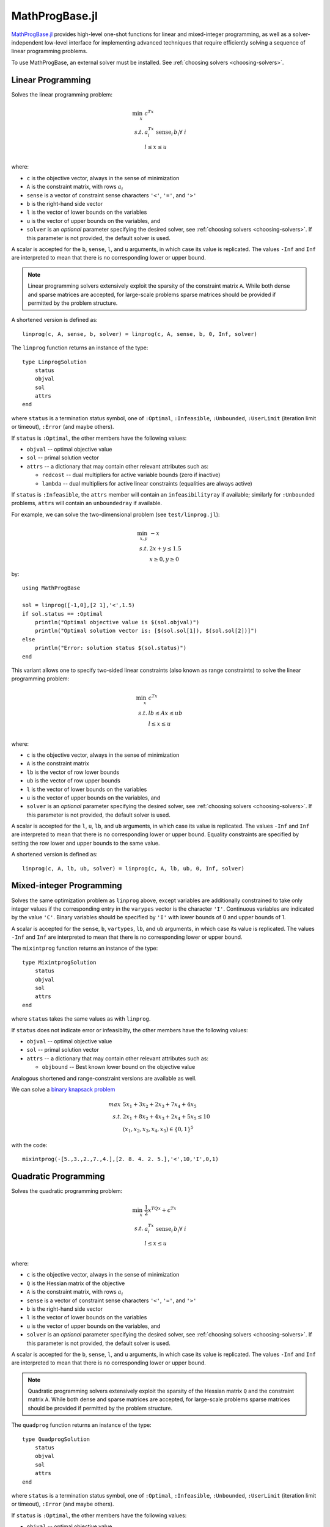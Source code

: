 ===============
MathProgBase.jl
===============

.. module:: MathProgBase
   :synopsis: Solver-independent functions and low-level interfaces for Mathematical Programming

`MathProgBase.jl <https://github.com/JuliaOpt/MathProgBase.jl>`_ provides high-level
one-shot functions for linear and mixed-integer programming,
as well as a solver-independent low-level interface for implementing advanced techniques
that require efficiently solving a sequence of linear programming problems.

To use MathProgBase, an external solver must be installed. See :ref:`choosing solvers <choosing-solvers>`.

------------------
Linear Programming
------------------

.. function:: linprog(c, A, sense, b, l, u, solver)

Solves the linear programming problem:

.. math::
    \min_{x}\, &c^Tx\\
    s.t.     &a_i^Tx \text{ sense}_i \, b_i \forall\,\, i\\
             &l \leq x \leq u\\

where:

*    ``c`` is the objective vector, always in the sense of minimization
*    ``A`` is the constraint matrix, with rows :math:`a_i`
*    ``sense`` is a vector of constraint sense characters ``'<'``, ``'='``, and ``'>'``
*    ``b`` is the right-hand side vector
*    ``l`` is the vector of lower bounds on the variables
*    ``u`` is the vector of upper bounds on the variables, and
*    ``solver`` is an *optional* parameter specifying the desired solver, see :ref:`choosing solvers <choosing-solvers>`. If this parameter is not provided, the default solver is used.
 
A scalar is accepted for the ``b``, ``sense``, ``l``, and ``u`` arguments, in which case its value is replicated. The values ``-Inf`` and ``Inf`` are interpreted to mean that there is no corresponding lower or upper bound.

.. note::
    Linear programming solvers extensively exploit the sparsity of the constraint matrix ``A``. While both dense and sparse matrices are accepted, for large-scale problems sparse matrices should be provided if permitted by the problem structure.  

A shortened version is defined as::

    linprog(c, A, sense, b, solver) = linprog(c, A, sense, b, 0, Inf, solver)

The ``linprog`` function returns an instance of the type::
    
    type LinprogSolution
        status
        objval
        sol
        attrs
    end

where ``status`` is a termination status symbol, one of ``:Optimal``, ``:Infeasible``, ``:Unbounded``, ``:UserLimit`` (iteration limit or timeout), ``:Error`` (and maybe others).

If ``status`` is ``:Optimal``, the other members have the following values:

* ``objval`` -- optimal objective value
* ``sol`` -- primal solution vector
* ``attrs`` -- a dictionary that may contain other relevant attributes such as:

  - ``redcost`` -- dual multipliers for active variable bounds (zero if inactive)
  - ``lambda`` -- dual multipliers for active linear constraints (equalities are always active)

If ``status`` is ``:Infeasible``, the ``attrs`` member will contain an ``infeasibilityray`` if available; similarly for ``:Unbounded`` problems, ``attrs`` will contain an ``unboundedray`` if available.

..
  - ``colbasis`` -- optimal simplex basis statuses for the variables (columns) if available. Possible values are ``:NonbasicAtLower``, ``:NonbasicAtUpper``, ``:Basic``, and ``:Superbasic`` (not yet implemented by any solvers)
  - ``rowbasis`` -- optimal simplex basis statuses for the constraints (rows) if available (not yet implemented by any solvers)

For example, we can solve the two-dimensional problem (see ``test/linprog.jl``):

.. math::
    \min_{x,y}\, &-x\\
    s.t.         &2x + y \leq 1.5\\
                 & x \geq 0, y \geq 0

by::

    using MathProgBase
    
    sol = linprog([-1,0],[2 1],'<',1.5)
    if sol.status == :Optimal
        println("Optimal objective value is $(sol.objval)")
        println("Optimal solution vector is: [$(sol.sol[1]), $(sol.sol[2])]")
    else
        println("Error: solution status $(sol.status)")
    end

.. function:: linprog(c, A, lb, ub, l, u, solver)

This variant allows one to specify two-sided linear constraints (also known as range constraints)
to solve the linear programming problem:

.. math::
    \min_{x}\, &c^Tx\\
    s.t.     &lb \leq Ax \leq ub\\
             &l \leq x \leq u\\

where:

*    ``c`` is the objective vector, always in the sense of minimization
*    ``A`` is the constraint matrix
*    ``lb`` is the vector of row lower bounds
*    ``ub`` is the vector of row upper bounds
*    ``l`` is the vector of lower bounds on the variables
*    ``u`` is the vector of upper bounds on the variables, and
*    ``solver`` is an *optional* parameter specifying the desired solver, see :ref:`choosing solvers <choosing-solvers>`. If this parameter is not provided, the default solver is used.
 
A scalar is accepted for the ``l``, ``u``, ``lb``, and ``ub`` arguments, in which case its value is replicated. The values ``-Inf`` and ``Inf`` are interpreted to mean that there is no corresponding lower or upper bound. Equality constraints are specified by setting the row lower and upper bounds to the same value.

A shortened version is defined as::

    linprog(c, A, lb, ub, solver) = linprog(c, A, lb, ub, 0, Inf, solver)


-------------------------
Mixed-integer Programming
-------------------------

.. function:: mixintprog(c, A, sense, b, vartypes, lb, ub, solver)

Solves the same optimization problem as ``linprog`` above, except variables
are additionally constrained to take only integer values if the corresponding
entry in the ``varypes`` vector is the character ``'I'``. Continuous
variables are indicated by the value ``'C'``. Binary variables should be specified
by ``'I'`` with lower bounds of 0 and upper bounds of 1.

A scalar is accepted for the ``sense``, ``b``, ``vartypes``, ``lb``, and ``ub`` arguments, in which case its value is replicated. The values ``-Inf`` and ``Inf`` are interpreted to mean that there is no corresponding lower or upper bound. 

The ``mixintprog`` function returns an instance of the type::
    
    type MixintprogSolution
        status
        objval
        sol
        attrs
    end

where ``status`` takes the same values as with ``linprog``.

If ``status`` does not indicate error or infeasiblity, the other members have the following values:

* ``objval`` -- optimal objective value
* ``sol`` -- primal solution vector
* ``attrs`` -- a dictionary that may contain other relevant attributes such as:

  - ``objbound`` -- Best known lower bound on the objective value

Analogous shortened and range-constraint versions are available as well.

We can solve a `binary knapsack problem <http://en.wikipedia.org/wiki/Knapsack_problem>`_

.. math::
    max\, &5x_1 + 3x_2 + 2x_3 + 7x_4 + 4x_5\\
    s.t.  &2x_1 + 8x_2 + 4x_3 + 2x_4 + 5x_5 \leq 10\\
          & (x_1, x_2, x_3, x_4, x_5) \in \{0,1\}^5

with the code::
    
    mixintprog(-[5.,3.,2.,7.,4.],[2. 8. 4. 2. 5.],'<',10,'I',0,1)

---------------------
Quadratic Programming
---------------------

.. function:: quadprog(c, Q, A, sense, b, l, u, solver)

Solves the quadratic programming problem:

.. math::
    \min_{x}\, &\frac{1}{2}x^TQx + c^Tx\\
    s.t.     &a_i^Tx \text{ sense}_i \, b_i \forall\,\, i\\
             &l \leq x \leq u\\

where:

*    ``c`` is the objective vector, always in the sense of minimization
*    ``Q`` is the Hessian matrix of the objective
*    ``A`` is the constraint matrix, with rows :math:`a_i`
*    ``sense`` is a vector of constraint sense characters ``'<'``, ``'='``, and ``'>'``
*    ``b`` is the right-hand side vector
*    ``l`` is the vector of lower bounds on the variables
*    ``u`` is the vector of upper bounds on the variables, and
*    ``solver`` is an *optional* parameter specifying the desired solver, see :ref:`choosing solvers <choosing-solvers>`. If this parameter is not provided, the default solver is used.
 
A scalar is accepted for the ``b``, ``sense``, ``l``, and ``u`` arguments, in which case its value is replicated. The values ``-Inf`` and ``Inf`` are interpreted to mean that there is no corresponding lower or upper bound.

.. note::
    Quadratic programming solvers extensively exploit the sparsity of the Hessian matrix ``Q`` and the constraint matrix ``A``. While both dense and sparse matrices are accepted, for large-scale problems sparse matrices should be provided if permitted by the problem structure.  

The ``quadprog`` function returns an instance of the type::
    
    type QuadprogSolution
        status
        objval
        sol
        attrs
    end

where ``status`` is a termination status symbol, one of ``:Optimal``, ``:Infeasible``, ``:Unbounded``, ``:UserLimit`` (iteration limit or timeout), ``:Error`` (and maybe others).

If ``status`` is ``:Optimal``, the other members have the following values:

* ``objval`` -- optimal objective value
* ``sol`` -- primal solution vector
* ``attrs`` -- a dictionary that may contain other relevant attributes (not currently used).

Analogous shortened and range-constraint versions are available as well.

We can solve the three-dimensional QP (see ``test/quadprog.jl``):

.. math::
    \min_{x,y,z}\, &x^2+y^2+z^2+xy+yz\\
    s.t.         &x + 2y + 3z \geq 4\\
                 &x + y \geq 1

by::

    using MathProgBase
    
    sol = quadprog([0., 0., 0.],[2. 1. 0.; 1. 2. 1.; 0. 1. 2.],[1. 2. 3.; 1. 1. 0.],'>',[4., 1.],-Inf,Inf)
    if sol.status == :Optimal
        println("Optimal objective value is $(sol.objval)")
        println("Optimal solution vector is: [$(sol.sol[1]), $(sol.sol[2]), $(sol.sol[3])]")
    else
        println("Error: solution status $(sol.status)")
    end

-------------------
Low-level interface
-------------------

The ``linprog`` and ``mixintprog`` functions are written on top of a solver-independent low-level interface called ``MathProgSolverInterface``, which individual solvers implement. The concept is similar to that of `OSI <https://projects.coin-or.org/Osi>`_, a C++ library which provides a generic virtual base class for interacting with linear programming solvers. Julia, however, does not quite have virtual classes or interfaces. Instead, multiple dispatch is used with abstract types. The API is designed to support problem modification as needed to solve a sequence of linear programming problems efficiently; linear programming solvers are expected to hot-start the solution process after modifications such as additional constraints or variables. For mixed-integer programming, hot-starting is usually impractical.

The ``MathProgSolverInterface`` exports two abstract types: ``AbstractMathProgModel``, which represents an instance of an optimization problem, and ``AbstractMathProgSolver``, which represents a solver (with particular solution options), from which an ``AbstractMathProgModel`` is generated.

.. function:: model(s::AbstractMathProgSolver)

    Returns an instance of an ``AbstractMathProgModel`` using the given solver.

.. function:: loadproblem!(m::AbstractMathProgModel, filename::String)

    Loads problem data from the given file. Supported file types are solver-dependent.

.. function:: loadproblem!(m::AbstractMathProgModel, A, l, u, c, lb, ub, sense)

Loads the provided problem data to set up the linear programming problem:

.. math::
    \min_{x}\, &c^Tx\\
    s.t.     &lb \leq Ax \leq ub\\
             &l \leq x \leq u\\

``sense`` specifies the direction of the optimization problem, and must be either ``:Min`` or ``:Max``.

Both sparse and dense matrices are accepted for ``A``. ``Inf`` and ``-Inf`` indicate that 
there is no corresponding upper or lower bound. Equal lower and upper bounds are used
to indicate equality constraints.

.. function:: writeproblem(m::AbstractMathProgModel, filename::String)
    
    Writes the current problem data to the given file. Supported file types are solver-dependent.



.. function:: getvarLB(m::AbstractMathProgModel)
   
    Returns a vector containing the lower bounds :math:`l` on the variables.

.. function:: setvarLB!(m::AbstractMathProgModel, l)
   
    Sets the lower bounds on the variables.

.. function:: getvarUB(m::AbstractMathProgModel)
   
    Returns a vector containing the upper bounds :math:`u` on the variables.

.. function:: setvarUB!(m::AbstractMathProgModel, u)
   
    Sets the upper bounds on the variables.



.. function:: getconstrLB(m::AbstractMathProgModel)
   
    Returns a vector containing the lower bounds :math:`lb` on the constraints.

.. function:: setconstrLB!(m::AbstractMathProgModel, lb)
   
    Sets the lower bounds on the constraints.

.. function:: getconstrUB(m::AbstractMathProgModel)
   
    Returns a vector containing the upper bounds :math:`ub` on the constraints.

.. function:: setconstrUB!(m::AbstractMathProgModel, ub)
   
    Sets the upper bounds on the constraints.

.. function:: getobj(m::AbstractMathProgModel)
   
    Returns a vector containing the objective coefficients :math:`c`.

.. function:: setobj!(m::AbstractMathProgModel, c)
   
    Sets the objective coefficients.

.. function:: getconstrmatrix(m::AbstractMathProgModel)

    Returns the full constraint matrix :math:`A`, typically as a 
    ``SparseMatrixCSC``.

.. function:: addvar!(m::AbstractMathProgModel, constridx, constrcoef, l, u, objcoef)

    Adds a new variable to the model, with lower bound ``l`` (``-Inf`` if none), 
    upper bound ``u`` (``Inf`` if none), and
    objective coefficient ``objcoef``. Constraint coefficients for this new variable
    are specified in a sparse format: the ``constrcoef`` vector contains the nonzero
    coefficients, and the ``constridx`` vector contains the indices of the corresponding
    constraints.

.. function:: addvar!(m::AbstractMathProgModel, l, u, objcoef)

    Adds a new variable to the model, with lower bound ``l`` (``-Inf`` if none), 
    upper bound ``u`` (``Inf`` if none), and
    objective coefficient ``objcoef``. This is equivalent to calling the 
    above method with empty arrays for the constraint coefficients.
    

.. function:: addconstr!(m::AbstractMathProgModel, varidx, coef, lb, ub)

    Adds a new constraint to the model, with lower bound ``lb`` (``-Inf`` if none)
    and upper bound ``ub`` (``Inf`` if none). Coefficients for this new constraint
    are specified in a sparse format: the ``coef`` vector contains the nonzero
    coefficients, and the ``varidx`` vector contains the indices of the corresponding
    variables.



.. function:: updatemodel!(m::AbstractMathProgModel)

    Commits recent changes to the model. Only required by some solvers (e.g. Gurobi).

.. function:: setsense!(m::AbstractMathProgModel, sense)

    Sets the optimization sense of the model. Accepted values are ``:Min`` and ``:Max``.

.. function:: getsense(m::AbstractMathProgModel)

    Returns the optimization sense of the model.

.. function:: numvar(m::AbstractMathProgModel)

    Returns the number of variables in the model.

.. function:: numconstr(m::AbstractMathProgModel)

    Returns the number of constraints in the model.

.. function:: optimize!(m::AbstractMathProgModel)

    Solves the optimization problem.

.. function:: status(m::AbstractMathProgModel)

    Returns the termination status after solving. Possible values include ``:Optimal``,
    ``:Infeasible``, ``:Unbounded``, ``:UserLimit`` (iteration limit or timeout), and ``:Error``.
    Solvers may return other statuses, for example, when presolve indicates that the model is
    either infeasible or unbounded, but did not determine which.

.. function:: getobjval(m::AbstractMathProgModel)

    Returns the objective value of the solution found by the solver.

.. function:: getobjbound(m::AbstractMathProgModel)

    Returns the best known bound on the optimal objective value.
    This is used, for example, when a branch-and-bound method
    is stopped before finishing.

.. function:: getsolution(m::AbstractMathProgModel)

    Returns the solution vector found by the solver.

.. function:: getconstrsolution(m::AbstractMathProgModel)

    Returns a vector containing the values of the constraints
    at the solution. This is the vector :math:`Ax`.

.. function:: getreducedcosts(m::AbstractMathProgModel)

    Returns the dual solution vector corresponding to the variable bounds,
    known as the reduced costs. Not available when integer variables are present.

.. function:: getconstrduals(m::AbstractMathProgModel)

    Returns the dual solution vector corresponding to the constraints.
    Not available when integer variables are present.

.. function:: getinfeasibilityray(m::AbstractMathProgModel)

    Returns a "Farkas" proof of infeasibility, i.e., an unbounded ray of the dual. 
    Note that for some solvers, one must specify additional options for this
    ray to be computed.

.. function:: getunboundedray(m::AbstractMathProgModel)

    Returns an unbounded ray of the problem, i.e., an objective-improving direction 
    in which one may travel an infinite distance without violating any constraints.
    Note that for some solvers, one must specify additional options for this
    ray to be computed.

.. function:: getrawsolver(m::AbstractMathProgModel)

    Returns an object that may be used to access a solver-specific API for this model.

.. function:: setvartype!(m::AbstractMathProgModel, v::Vector{Char})

    Sets the types of the variables to those indicated by the vector ``v``. Valid
    types are ``'I'`` for integer and ``'C'`` for continuous. Binary variables
    should be indicated by ``'I'`` with lower bound 0 and upper bound 1.

.. function:: getvartype(m::AbstractMathProgModel)

    Returns a vector indicating the types of each variable, with values described above.

.. function:: setwarmstart!(m::AbstractMathProgModel, v)

    Provide an initial solution ``v`` to the MIP solver. To leave values undefined, set them
    to ``NaN``.

.. function:: addsos1(m::AbstractMathProgModel, idx, weight)
    
    Adds a special ordered set (SOS) constraint of type 1. Of the variables indexed by ``idx``, at most one can be nonzero. The ``weight`` argument induces the ordering of the variables; as such, they should be unique values. A typical SOS1 constraint might look like ``y=\sum_i w_i x_i``, where ``x_i \in \{0,1\}`` are binary variables and the ``w_i`` are weights. See `here <http://lpsolve.sourceforge.net/5.5/SOS.htm>`_ for a description of SOS constraints and their potential uses.

.. function:: addsos2(m::AbstractMathProgModel, idx, weight)
    
    Adds a special ordered set (SOS) constraint of type 2. Of the variables indexed by ``idx``, at most two can be nonzero, and if two are nonzero, they must be adjacent in the set. The ``weight`` argument induces the ordering of the variables; as such, they should be unique values. A common application for SOS2 constraints is modeling nonconvex piecewise linear functions; see `here <http://lpsolve.sourceforge.net/5.5/SOS.htm>`_ for details.

.. function:: setquadobj!(m::AbstractMathProgModel,Q)

    Adds a quadratic term :math:`\frac{1}{2}x^TQx` to the objective, replacing any existing quadratic terms. Note the implicit :math:`\frac{1}{2}` scaling factor. The argument ``Q`` must be either a symmetric positive semidefinite matrix or the upper triangular portion of a symmetric positive semidefinite matrix (when minimizing). Sparse (CSC) or dense representations are accepted.

.. function:: setquadobj!(m::AbstractMathProgModel,rowidx,colidx,quadval)

    Adds a quadratic term :math:`\frac{1}{2}x^TQx` to the objective, replacing any existing quadratic terms. Note the implicit :math:`\frac{1}{2}` scaling factor. The matrix :math:`Q` must be symmetric positive semidefinite (when minimizing). Here the entries of :math:`Q` should be provided in sparse triplet form; e.g. entry indexed by ``k`` will fill ``quadval[k]`` in the ``(rowidx[k],colidx[k])`` entry of matrix ``Q``. Duplicate index sets ``(i,j)`` are accepted and will be summed together. Off-diagonal entries will be mirrored, so either the upper triangular or lower triangular entries of ``Q`` should be provided. If entries for both ``(i,j)`` and ``(j,i)`` are provided, these are considered duplicate terms. For example, ``setquadobj!(m, [1,1,2,2], [1,2,1,2], [3,1,1,1])`` and ``setquadobj!(m, [1,1,2], [1,2,2], [3,2,1])`` are both are valid descriptions for the matrix :math:`Q = \begin{pmatrix} 3 & 2 \\ 2 & 1 \end{pmatrix}`.

.. function:: setquadobjterms!(m::AbstractMathProgModel,rowidx,colidx,quadval)

    Provides an alternative "terms"-based interface to ``setquadobj!``. A list of quadratic terms is specified instead of the matrix ``Q``. For example, the objective :math:`x_1^2 + 2x_1x_2` is specified by ``setquadobjterms!(m,[1,1],[1,2],[1.0,2.0])``. Duplicate terms are summed together. Note: this method does not need to be implemented by solvers.

.. function:: addquadconstr!(m::AbstractMathProgModel, linearidx, linearval, quadrowidx, quadcolidx, quadval, sense, rhs)

    Adds the quadratic constraint :math:`s^Tx + \sum_{i,j} q_{i,j}x_ix_j \,\, sense \, rhs` to the model. The ``linearidx`` and ``linearval`` arrays specify the sparse vector ``s``. The quadratic terms are specified as in ``setquadobjterms!`` in the "terms" format. Sense must be ``'<'`` or ``'>'``, and :math:`Q` must be positive semidefinite or negative semidefinite, respectively. If supported by the solver, ``addquadconstr!`` may also be used to specify second-order cone (SOCP) and rotated second-order cone constraints. These should be of the form :math:`x^Tx -y^2 \le 0` or :math:`x^Tx -yz \le 0`, where :math:`y` and :math:`z` are restricted to be non-negative (in particular, :math:`Q` can have at most one off-diagonal term).


.. _choosing-solvers:

----------------
Choosing solvers
----------------

Solvers and solver-specific parameters are specified by ``AbstractMathProgSolver`` objects, which are provided by particular solver packages. For example, the ``Clp`` package exports a ``ClpSolver`` object, which can be passed to ``linprog`` as follows::

    using Clp
    linprog([-1,0],[2 1],'<',1.5, ClpSolver())

Options are passed as keyword arguments, for example, ``ClpSolver(LogLevel=1)``. See the `Clp <https://github.com/mlubin/Clp.jl>`_, `Cbc <https://github.com/mlubin/Cbc.jl>`_, `GLPKMathProgInterface <https://github.com/JuliaOpt/GLPKMathProgInterface.jl>`_, and `Gurobi <https://github.com/JuliaOpt/Gurobi.jl>`_ packages for more information.

If no solver is specified, a default is chosen. See ``src/defaultsolvers.jl`` for the list of default solvers.

-------------
MIP Callbacks
-------------
MathProgBase supports a standardized and abstracted way to implement common MIP callbacks on the model. Currently there is support for adding:

*    Lazy constraints (only added to model if violated by integer-feasible solution)
*    Cut callbacks (only cuts off non-integer feasible solutions)
*    Heuristic callbacks (proposes heuristically constructed integer-feasible solutions at MIP nodes)

A more detailed description of the three types of supported callbacks can be found in the JuMP documentation `here <https://jump.readthedocs.org/en/latest/jump.html#solver-callbacks>`_.

The ``MathProgSolverInterface`` exports an abstract type ``MathProgCallbackData`` which represents the solver-specific data needed to implement the callback.

.. function:: setlazycallback!(m::AbstractMathProgModel,f)

   Adds lazy constraint callback ``f`` to the model. Function ``f`` takes as argument only a ``MathProgCallbackData`` object.
   
.. function:: setcutcallback!(m::AbstractMathProgModel,f)

   Adds cut callback ``f`` to the model. Function ``f`` takes as argument only a ``MathProgCallbackData`` object.
   
.. function:: setheuristiccallback!(m::AbstractMathProgModel,f)

   Adds heuristic callback ``f`` to the model. Function ``f`` takes as argument only a ``MathProgCallbackData`` object.
   
.. function:: cbgetmipsolution(d::MathProgCallbackData[, output])

   Grabs current best integer-feasible solution to the model. The optional second argument specifies an output vector.
   
.. function:: cbgetlpsolution(d::MathProgCallbackData[, output])

   Grabs current best linear relaxation solution to the model. The optional second argument specifies an output vector.
   
.. function:: cbgetobj(d::MathProgCallbackData)

   Grabs objective value for current best integer-feasible solution.
   
.. function:: cbgetbestbound(d::MathProgCallbackData) 

   Grabs best bound for objective function found so far (lower bound when minimizing, upper bound when maximizing).
   
.. function:: cbgetexplorednodes(d::MathProgCallbackData)

   Returns number of nodes that have been explored so far in the solve process.

.. function:: cbgetstate(d::MathProgCallbackData)

   Returns current location in solve process: ``:MIPNode`` if at node in branch-and-cut tree, ``:MIPSol`` at an integer-feasible solution, and ``:Other`` otherwise.

.. function:: cbaddcut!(d::MathProgCallbackData,varidx,varcoef,sense,rhs) 

   Adds cut to model. The coefficient values are represented sparsely, with (one-indexed) indices in ``varidx`` and values in ``varcoef``. The constraint sense ``sense`` is a character taking value ``<``, ``>``, or ``=``, and the right-hand side value is ``rhs``.
   
.. function:: cbaddlazy!(d::MathProgCallbackData,varidx,varcoef,sense,rhs)

   Adds lazy constraint to model. The coefficient values are represented sparsely, with (one-indexed) indices in ``varidx`` and values in ``varcoef``. The constraint sense ``sense`` is a character taking value ``<``, ``>``, or ``=``, and the right-hand side value is ``rhs``.

.. function:: cbaddsolution!(d::MathProgCallbackData)

   Submit a (possibly partially defined) heuristic solution for the model. Should reset the solution stored in ``d`` to the original state at the start of callback.

.. function:: cbsetsolutionvalue!(d::MathProgCallbackData,varidx,value)

   Sets the value of a variable with (one-based) index ``varidx`` to ``value`` in the current partial solution being constructed by a user heuristic.

------------------------
Semidefinite Programming
------------------------
MathProgBase supports a standardized interface for semidefinite programming. 

.. function:: addSDPvar!(m::AbstractMathProgModel, dim)
    
    Adds a semidefinite matrix variable to the model of dimension ``dim`` (:math:`S_+^{dim\times dim}`).

.. function:: addSDPmatrix!(m::AbstractMathProgModel, mat)

    Adds a (symmetric) data matrix ``mat`` to the model. Can be used as coefficient in the objective or in a constraint.

.. function:: addSDPconstr!(m::AbstractMathProgModel, matvaridx, matcoefidx, scalidx, scalcoef, lb, ub)

    Adds a semidefinite constraint in "primal" form with optional scalar variable terms, i.e. :math:`ub \leq \sum_{i} A_i \cdot X_i + \sum_{j} c_j y_j \leq ub`. ``matvaridx`` (resp. ``scalidx``) are the indices of the matrix (resp. scalar) variables ``X_i`` (resp. ``y_j``) in the model, while ``matcoefidx`` are the indices of the data matrices ``A_i`` in the model. ``scalcoef`` are the coefficients for the scalar variable terms ``c_j``. 

.. function:: setSDPobj!(m::AbstractMathProgModel, matvaridx, matcoefidx)

    Sets semidefinite terms in the objective. Data and variables are passed via ``matvaridx`` and ``matcoefidx`` as described in ``addSDPconstr!``. Note that scalar terms can be added in conjunction via ``setobj!``.

.. function:: getSDPvarsolution(m::AbstractMathProgModel, idx)

    Grabs the solution value for semidefinite matrix ``idx`` after optimization.
